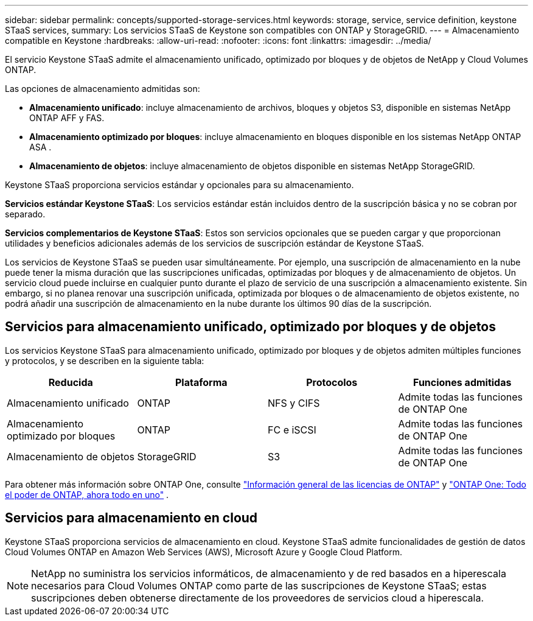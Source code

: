 ---
sidebar: sidebar 
permalink: concepts/supported-storage-services.html 
keywords: storage, service, service definition, keystone STaaS services, 
summary: Los servicios STaaS de Keystone son compatibles con ONTAP y StorageGRID. 
---
= Almacenamiento compatible en Keystone
:hardbreaks:
:allow-uri-read: 
:nofooter: 
:icons: font
:linkattrs: 
:imagesdir: ../media/


[role="lead"]
El servicio Keystone STaaS admite el almacenamiento unificado, optimizado por bloques y de objetos de NetApp y Cloud Volumes ONTAP.

Las opciones de almacenamiento admitidas son:

* *Almacenamiento unificado*: incluye almacenamiento de archivos, bloques y objetos S3, disponible en sistemas NetApp ONTAP AFF y FAS.
* *Almacenamiento optimizado por bloques*: incluye almacenamiento en bloques disponible en los sistemas NetApp ONTAP ASA .
* *Almacenamiento de objetos*: incluye almacenamiento de objetos disponible en sistemas NetApp StorageGRID.


Keystone STaaS proporciona servicios estándar y opcionales para su almacenamiento.

*Servicios estándar Keystone STaaS*: Los servicios estándar están incluidos dentro de la suscripción básica y no se cobran por separado.

*Servicios complementarios de Keystone STaaS*: Estos son servicios opcionales que se pueden cargar y que proporcionan utilidades y beneficios adicionales además de los servicios de suscripción estándar de Keystone STaaS.

Los servicios de Keystone STaaS se pueden usar simultáneamente. Por ejemplo, una suscripción de almacenamiento en la nube puede tener la misma duración que las suscripciones unificadas, optimizadas por bloques y de almacenamiento de objetos. Un servicio cloud puede incluirse en cualquier punto durante el plazo de servicio de una suscripción a almacenamiento existente. Sin embargo, si no planea renovar una suscripción unificada, optimizada por bloques o de almacenamiento de objetos existente, no podrá añadir una suscripción de almacenamiento en la nube durante los últimos 90 días de la suscripción.



== Servicios para almacenamiento unificado, optimizado por bloques y de objetos

Los servicios Keystone STaaS para almacenamiento unificado, optimizado por bloques y de objetos admiten múltiples funciones y protocolos, y se describen en la siguiente tabla:

|===
| Reducida | Plataforma | Protocolos | Funciones admitidas 


 a| 
Almacenamiento unificado
 a| 
ONTAP
 a| 
NFS y CIFS
 a| 
Admite todas las funciones de ONTAP One



 a| 
Almacenamiento optimizado por bloques
 a| 
ONTAP
 a| 
FC e iSCSI
 a| 
Admite todas las funciones de ONTAP One



 a| 
Almacenamiento de objetos
 a| 
StorageGRID
 a| 
S3
 a| 
Admite todas las funciones de ONTAP One

|===
Para obtener más información sobre ONTAP One, consulte link:https://docs.netapp.com/us-en/ontap/system-admin/manage-licenses-concept.html#licenses-included-with-ontap-one["Información general de las licencias de ONTAP"^] y link:https://www.netapp.com/blog/ontap-one/["ONTAP One: Todo el poder de ONTAP, ahora todo en uno"^] .



== Servicios para almacenamiento en cloud

Keystone STaaS proporciona servicios de almacenamiento en cloud. Keystone STaaS admite funcionalidades de gestión de datos Cloud Volumes ONTAP en Amazon Web Services (AWS), Microsoft Azure y Google Cloud Platform.


NOTE: NetApp no suministra los servicios informáticos, de almacenamiento y de red basados en a hiperescala necesarios para Cloud Volumes ONTAP como parte de las suscripciones de Keystone STaaS; estas suscripciones deben obtenerse directamente de los proveedores de servicios cloud a hiperescala.
